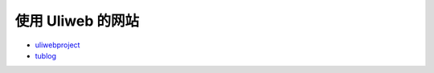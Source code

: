 使用 Uliweb 的网站
===================

* `uliwebproject <http://uliwebproject.appspot.com>`_
* `tublog <http://ether.appspot.com/>`_